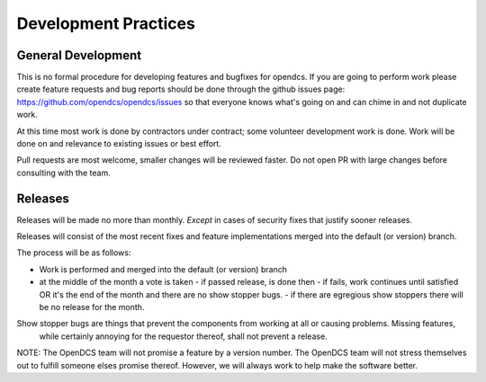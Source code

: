 Development Practices
#####################

General Development
-------------------

This is no formal procedure for developing features and bugfixes for opendcs.
If you are going to perform work please create feature requests and bug reports should be done through the github issues page:
https://github.com/opendcs/opendcs/issues so that everyone knows what's going on and can chime in and not duplicate work.

At this time most work is done by contractors under contract; some volunteer development work is done.
Work will be done on and relevance to existing issues or best effort.

Pull requests are most welcome, smaller changes will be reviewed faster. Do not open PR with large changes before consulting
with the team.

Releases
--------

Releases will be made no more than monthly. *Except* in cases of security fixes that justify sooner releases.

Releases will consist of the most recent fixes and feature implementations merged into the default (or version) branch.

The process will be as follows:

- Work is performed and merged into the default (or version) branch
- at the middle of the month a vote is taken
  - if passed release, is done then
  - if fails, work continues until satisfied OR it's the end of the month and there are no show stopper bugs.
  - if there are egregious show stoppers there will be no release for the month.

Show stopper bugs are things that prevent the components from working at all or causing problems. Missing features,
 while certainly annoying for the requestor thereof, shall not prevent a release.

NOTE: The OpenDCS team will not promise a feature by a version number. The OpenDCS team will not stress themselves out to 
fulfill someone elses promise thereof. However, we will always work to help make the software better.
